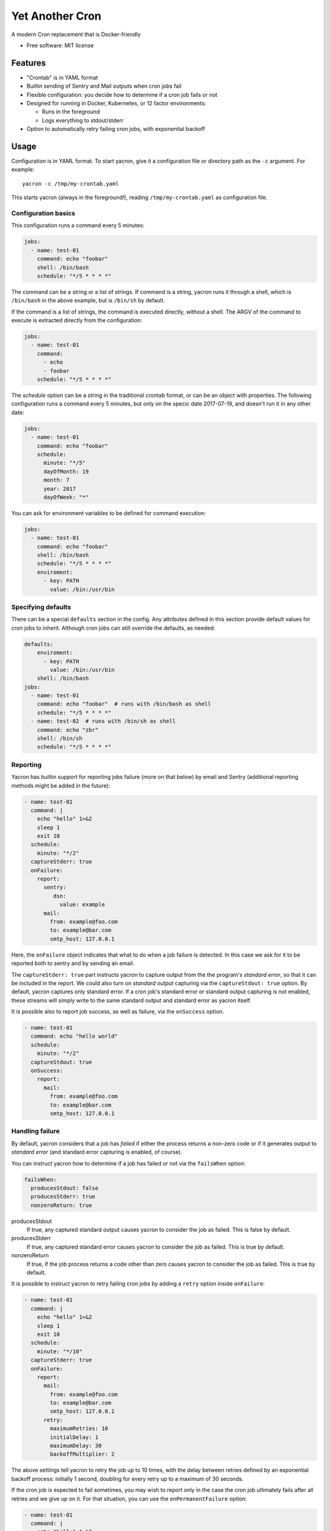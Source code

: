 ================
Yet Another Cron
================


A modern Cron replacement that is Docker-friendly


* Free software: MIT license


Features
--------

* "Crontab" is in YAML format
* Builtin sending of Sentry and Mail outputs when cron jobs fail
* Flexible configuration: you decide how to determine if a cron job fails or not
* Designed for running in Docker, Kubernetes, or 12 factor environments:

  * Runs in the foreground
  * Logs everything to stdout/stderr

* Option to automatically retry failing cron jobs, with exponential backoff


Usage
-----

Configuration is in YAML format.  To start yacron, give it a configuration file
or directory path as the ``-c`` argument.  For example::

	yacron -c /tmp/my-crontab.yaml

This starts yacron (always in the foreground!), reading ``/tmp/my-crontab.yaml``
as configuration file.

Configuration basics
++++++++++++++++++++

This configuration runs a command every 5 minutes:

.. code-block:: yaml

	jobs:
	  - name: test-01
	    command: echo "foobar"
	    shell: /bin/bash
	    schedule: "*/5 * * * *"

The command can be a string or a list of strings.  If command is a string,
yacron runs it through a shell, which is ``/bin/bash`` in the above example, but
is ``/bin/sh`` by default.

If the command is a list of strings, the command is executed directly, without a
shell.  The ARGV of the command to execute is extracted directly from the
configuration:

.. code-block:: yaml

	jobs:
	  - name: test-01
	    command:
	      - echo
	      - foobar
	    schedule: "*/5 * * * *"


The `schedule` option can be a string in the traditional crontab format, or can
be an object with properties.  The following configuration runs a command every
5 minutes, but only on the specic date 2017-07-19, and doesn't run it in any
other date:

.. code-block:: yaml

	jobs:
	  - name: test-01
	    command: echo "foobar"
	    schedule:
	      minute: "*/5"
	      dayOfMonth: 19
	      month: 7
	      year: 2017
	      dayOfWeek: "*"

You can ask for environment variables to be defined for command execution:

.. code-block:: yaml

	jobs:
	  - name: test-01
	    command: echo "foobar"
	    shell: /bin/bash
	    schedule: "*/5 * * * *"
	    enviroment:
	      - key: PATH
	        value: /bin:/usr/bin

Specifying defaults
+++++++++++++++++++


There can be a special ``defaults`` section in the config.  Any attributes
defined in this section provide default values for cron jobs to inherit.
Although cron jobs can still override the defaults, as needed:

.. code-block:: yaml

	defaults:
	    enviroment:
	      - key: PATH
	        value: /bin:/usr/bin
	    shell: /bin/bash
	jobs:
	  - name: test-01
	    command: echo "foobar"  # runs with /bin/bash as shell
	    schedule: "*/5 * * * *"
	  - name: test-02  # runs with /bin/sh as shell
	    command: echo "zbr"
	    shell: /bin/sh
	    schedule: "*/5 * * * *"

Reporting
+++++++++

Yacron has builtin support for reporting jobs failure (more on that below) by
email and Sentry (additional reporting methods might be added in the future):

.. code-block:: yaml

  - name: test-01
    command: |
      echo "hello" 1>&2
      sleep 1
      exit 10
    schedule:
      minute: "*/2"
    captureStderr: true
    onFailure:
      report:
        sentry:
           dsn:
             value: example
        mail:
          from: example@foo.com
          to: example@bar.com
          smtp_host: 127.0.0.1

Here, the ``onFailure`` object indicates that what to do when a job failure
is detected.  In this case we ask for it to be reported both to sentry and by
sending an email.

The ``captureStderr: true`` part instructs yacron to capture output from the the
program's `standard error`, so that it can be included in the report.  We could
also turn on `standard output` capturing via the ``captureStdout: true`` option.
By default, yacron captures only standard error.  If a cron job's standard error
or standard output capturing is not enabled, these streams will simply write to
the same standard output and standard error as yacron itself.

It is possible also to report job success, as well as failure, via the
``onSuccess`` option.

.. code-block:: yaml

  - name: test-01
    command: echo "hello world"
    schedule:
      minute: "*/2"
    captureStdout: true
    onSuccess:
      report:
        mail:
          from: example@foo.com
          to: example@bar.com
          smtp_host: 127.0.0.1

Handling failure
++++++++++++++++

By default, yacron considers that a job has `failed` if either the process
returns a non-zero code or if it generates output to `standard error` (and
standard error capturing is enabled, of course).

You can instruct yacron how to determine if a job has failed or not via the
``failsWhen`` option:

.. code-block:: yaml

  failsWhen:
    producesStdout: false
    producesStderr: true
    nonzeroReturn: true

producesStdout
	If true, any captured standard output causes yacron to consider the job
	as failed.  This is false by default.

producesStderr
	If true, any captured standard error causes yacron to consider the job
	as failed.  This is true by default.

nonzeroReturn
	If true, if the job process returns a code other than zero causes yacron
	to consider the job as failed.  This is true by default.

It is possible to instruct yacron to retry failing cron jobs by adding a
``retry`` option inside ``onFailure``:

.. code-block:: yaml

  - name: test-01
    command: |
      echo "hello" 1>&2
      sleep 1
      exit 10
    schedule:
      minute: "*/10"
    captureStderr: true
    onFailure:
      report:
        mail:
          from: example@foo.com
          to: example@bar.com
          smtp_host: 127.0.0.1
        retry:
          maximumRetries: 10
          initialDelay: 1
          maximumDelay: 30
          backoffMultiplier: 2

The above settings tell yacron to retry the job up to 10 times, with the delay
between retries defined by an exponential backoff process: initially 1 second,
doubling for every retry up to a maximum of 30 seconds.

If the cron job is expected to fail sometimes, you may wish to report only in
the case the cron job ultimately fails after all retries and we give up on it.
For that situation, you can use the ``onPermanentFailure`` option:

.. code-block:: yaml

  - name: test-01
    command: |
      echo "hello" 1>&2
      sleep 1
      exit 10
    schedule:
      minute: "*/10"
    captureStderr: true
    onFailure:
        retry:
          maximumRetries: 10
          initialDelay: 1
          maximumDelay: 30
          backoffMultiplier: 2
    onPermanentFailure:
      report:
        mail:
          from: example@foo.com
          to: example@bar.com
          smtp_host: 127.0.0.1

